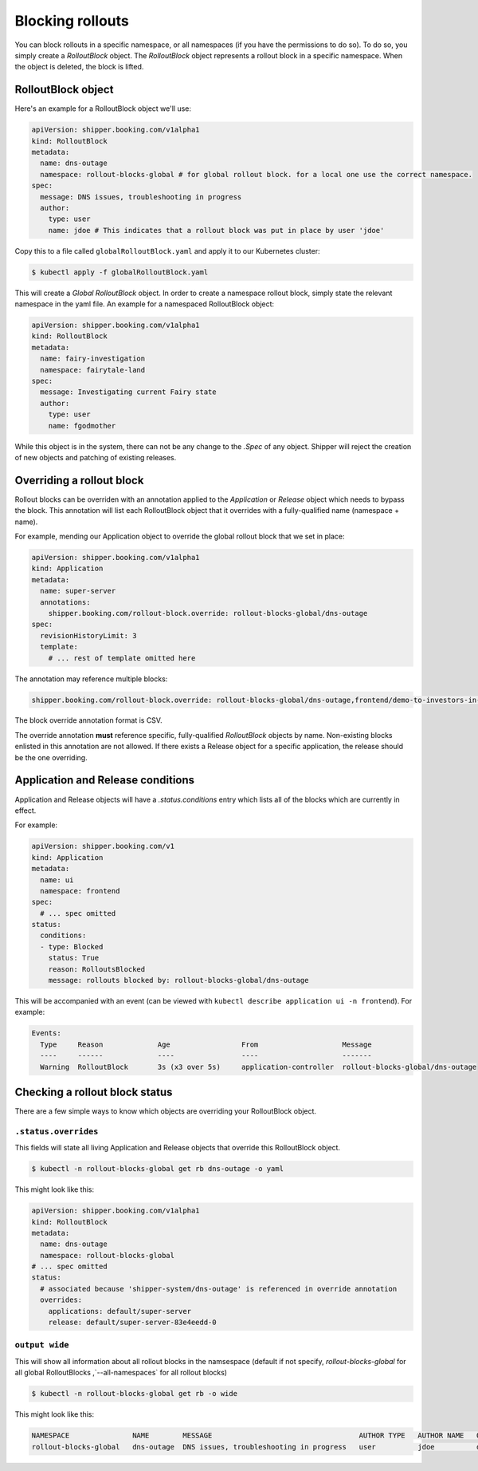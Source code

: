 .. _operations_blocking-rollouts:

Blocking rollouts
=================

You can block rollouts in a specific namespace, or all namespaces (if you have the permissions to do
so). To do so, you simply create a *RolloutBlock* object. The *RolloutBlock* object represents a
rollout block in a specific namespace. When the object is deleted, the block is lifted.

*******************
RolloutBlock object
*******************

Here's an example for a RolloutBlock object we'll use:

.. code-block:: yaml

    apiVersion: shipper.booking.com/v1alpha1
    kind: RolloutBlock
    metadata:
      name: dns-outage
      namespace: rollout-blocks-global # for global rollout block. for a local one use the correct namespace.
    spec:
      message: DNS issues, troubleshooting in progress
      author:
        type: user
        name: jdoe # This indicates that a rollout block was put in place by user 'jdoe'

Copy this to a file called ``globalRolloutBlock.yaml`` and apply it to our Kubernetes cluster:

.. code-block:: shell

    $ kubectl apply -f globalRolloutBlock.yaml

This will create a *Global RolloutBlock* object.
In order to create a namespace rollout block, simply state the relevant namespace in the yaml file.
An example for a namespaced RolloutBlock object:

.. code-block:: yaml

    apiVersion: shipper.booking.com/v1alpha1
    kind: RolloutBlock
    metadata:
      name: fairy-investigation
      namespace: fairytale-land
    spec:
      message: Investigating current Fairy state
      author:
        type: user
        name: fgodmother


While this object is in the system, there can not be any change to the `.Spec` of any object. Shipper
will reject the creation of new objects and patching of existing releases.

**************************
Overriding a rollout block
**************************

Rollout blocks can be overriden with an annotation applied to the *Application* or *Release* object which
needs to bypass the block. This annotation will list each RolloutBlock object that it overrides with
a fully-qualified name (namespace + name).

For example, mending our Application object to override
the global rollout block that we set in place:

.. code-block:: yaml

  apiVersion: shipper.booking.com/v1alpha1
  kind: Application
  metadata:
    name: super-server
    annotations:
      shipper.booking.com/rollout-block.override: rollout-blocks-global/dns-outage
  spec:
    revisionHistoryLimit: 3
    template:
      # ... rest of template omitted here

The annotation may reference multiple blocks:

.. code-block:: yaml

    shipper.booking.com/rollout-block.override: rollout-blocks-global/dns-outage,frontend/demo-to-investors-in-progress

The block override annotation format is CSV.

The override annotation **must** reference specific, fully-qualified *RolloutBlock* objects by name.
Non-existing blocks enlisted in this annotation are not allowed.
If there exists a Release object for a specific application, the release should be the one overriding.

**********************************
Application and Release conditions
**********************************

Application and Release objects will have a `.status.conditions` entry which lists all of the
blocks which are currently in effect.

For example:

.. code-block:: yaml

    apiVersion: shipper.booking.com/v1
    kind: Application
    metadata:
      name: ui
      namespace: frontend
    spec:
      # ... spec omitted
    status:
      conditions:
      - type: Blocked
        status: True
        reason: RolloutsBlocked
        message: rollouts blocked by: rollout-blocks-global/dns-outage

This will be accompanied with an event (can be viewed with ``kubectl describe application ui -n frontend``).
For example:

.. code-block:: yaml

    Events:
      Type     Reason             Age                 From                    Message
      ----     ------             ----                ----                    -------
      Warning  RolloutBlock       3s (x3 over 5s)     application-controller  rollout-blocks-global/dns-outage

*******************************
Checking a rollout block status
*******************************

There are a few simple ways to know which objects are overriding your RolloutBlock object.

``.status.overrides``
---------------------

This fields will state all living Application and Release objects that override this RolloutBlock object.

.. code-block:: shell

    $ kubectl -n rollout-blocks-global get rb dns-outage -o yaml

This might look like this:

.. code-block:: yaml

    apiVersion: shipper.booking.com/v1alpha1
    kind: RolloutBlock
    metadata:
      name: dns-outage
      namespace: rollout-blocks-global
    # ... spec omitted
    status:
      # associated because 'shipper-system/dns-outage' is referenced in override annotation
      overrides:
        applications: default/super-server
        release: default/super-server-83e4eedd-0

``output wide``
---------------

This will show all information about all rollout blocks in the namsespace (default if not specify,
`rollout-blocks-global` for all global RolloutBlocks ,`--all-namespaces` for all rollout blocks)

.. code-block:: shell

    $ kubectl -n rollout-blocks-global get rb -o wide

This might look like this:

.. code-block:: text

    NAMESPACE               NAME        MESSAGE                                   AUTHOR TYPE   AUTHOR NAME   OVERRIDING APPLICATIONS   OVERRIDING RELEASES
    rollout-blocks-global   dns-outage  DNS issues, troubleshooting in progress   user          jdoe          default/super-server      default/super-server-83e4eedd-0
